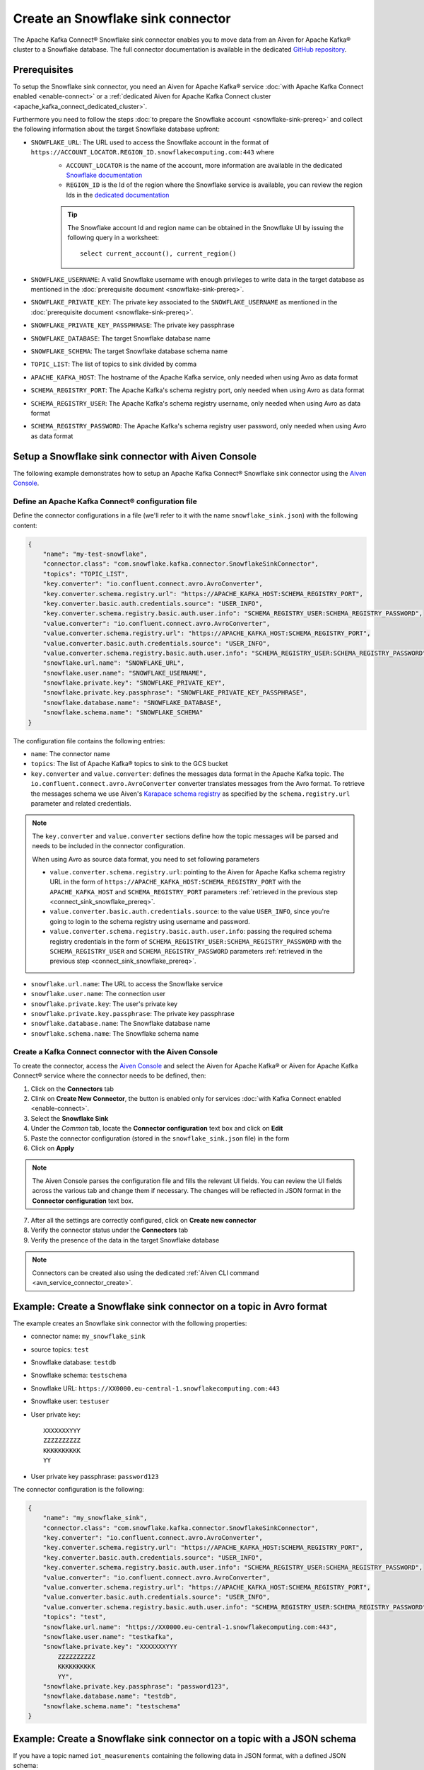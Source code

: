 Create an Snowflake sink connector
==================================

The Apache Kafka Connect® Snowflake sink connector enables you to move data from an Aiven for Apache Kafka® cluster to a Snowflake database. The full connector documentation is available in the dedicated `GitHub repository <https://docs.snowflake.com/en/user-guide/kafka-connector.html>`_.

.. _connect_sink_snowflake_prereq:

Prerequisites
-------------

To setup the Snowflake sink connector, you need an Aiven for Apache Kafka® service :doc:`with Apache Kafka Connect enabled <enable-connect>` or a :ref:`dedicated Aiven for Apache Kafka Connect cluster <apache_kafka_connect_dedicated_cluster>`.

Furthermore you need to follow the steps :doc:`to prepare the Snowflake account <snowflake-sink-prereq>` and collect the following information about the target Snowflake database upfront:

* ``SNOWFLAKE_URL``: The URL used to access the Snowflake account in the format of ``https://ACCOUNT_LOCATOR.REGION_ID.snowflakecomputing.com:443`` where
    *  ``ACCOUNT_LOCATOR`` is the name of the account, more information are available in the dedicated `Snowflake documentation <https://docs.snowflake.com/en/user-guide/admin-account-identifier.html>`_
    * ``REGION_ID`` is the Id of the region where the Snowflake service is available, you can review the region Ids in the `dedicated documentation <https://docs.snowflake.com/en/user-guide/intro-regions.html>`_

    .. Tip::

        The Snowflake account Id and region name can be obtained in the Snowflake UI by issuing the following query in a worksheet::

            select current_account(), current_region() 

* ``SNOWFLAKE_USERNAME``: A valid Snowflake username with enough privileges to write data in the target database as mentioned in the :doc:`prerequisite document <snowflake-sink-prereq>`.
* ``SNOWFLAKE_PRIVATE_KEY``: The private key associated to the ``SNOWFLAKE_USERNAME`` as mentioned in the :doc:`prerequisite document <snowflake-sink-prereq>`.
* ``SNOWFLAKE_PRIVATE_KEY_PASSPHRASE``: The private key passphrase
* ``SNOWFLAKE_DATABASE``: The target Snowflake database name
* ``SNOWFLAKE_SCHEMA``: The target Snowflake database schema name
* ``TOPIC_LIST``: The list of topics to sink divided by comma
* ``APACHE_KAFKA_HOST``: The hostname of the Apache Kafka service, only needed when using Avro as data format
* ``SCHEMA_REGISTRY_PORT``: The Apache Kafka's schema registry port, only needed when using Avro as data format
* ``SCHEMA_REGISTRY_USER``: The Apache Kafka's schema registry username, only needed when using Avro as data format
* ``SCHEMA_REGISTRY_PASSWORD``: The Apache Kafka's schema registry user password, only needed when using Avro as data format

Setup a Snowflake sink connector with Aiven Console
---------------------------------------------------

The following example demonstrates how to setup an Apache Kafka Connect® Snowflake sink connector using the `Aiven Console <https://console.aiven.io/>`_.

Define an Apache Kafka Connect® configuration file
''''''''''''''''''''''''''''''''''''''''''''''''''

Define the connector configurations in a file (we'll refer to it with the name ``snowflake_sink.json``) with the following content:

.. code-block:: json

    {
        "name": "my-test-snowflake",
        "connector.class": "com.snowflake.kafka.connector.SnowflakeSinkConnector",
        "topics": "TOPIC_LIST",
        "key.converter": "io.confluent.connect.avro.AvroConverter",
        "key.converter.schema.registry.url": "https://APACHE_KAFKA_HOST:SCHEMA_REGISTRY_PORT",
        "key.converter.basic.auth.credentials.source": "USER_INFO",
        "key.converter.schema.registry.basic.auth.user.info": "SCHEMA_REGISTRY_USER:SCHEMA_REGISTRY_PASSWORD",
        "value.converter": "io.confluent.connect.avro.AvroConverter",
        "value.converter.schema.registry.url": "https://APACHE_KAFKA_HOST:SCHEMA_REGISTRY_PORT",
        "value.converter.basic.auth.credentials.source": "USER_INFO",
        "value.converter.schema.registry.basic.auth.user.info": "SCHEMA_REGISTRY_USER:SCHEMA_REGISTRY_PASSWORD",
        "snowflake.url.name": "SNOWFLAKE_URL",
        "snowflake.user.name": "SNOWFLAKE_USERNAME",
        "snowflake.private.key": "SNOWFLAKE_PRIVATE_KEY",
        "snowflake.private.key.passphrase": "SNOWFLAKE_PRIVATE_KEY_PASSPHRASE",
        "snowflake.database.name": "SNOWFLAKE_DATABASE",
        "snowflake.schema.name": "SNOWFLAKE_SCHEMA"
    }

The configuration file contains the following entries:

* ``name``: The connector name
* ``topics``: The list of Apache Kafka® topics to sink to the GCS bucket
* ``key.converter`` and ``value.converter``:  defines the messages data format in the Apache Kafka topic. The ``io.confluent.connect.avro.AvroConverter`` converter translates messages from the Avro format. To retrieve the messages schema we use Aiven's `Karapace schema registry <https://github.com/aiven/karapace>`_ as specified by the ``schema.registry.url`` parameter and related credentials.

.. Note::

    The ``key.converter`` and ``value.converter`` sections define how the topic messages will be parsed and needs to be included in the connector configuration. 

    When using Avro as source data format, you need to set following parameters

    * ``value.converter.schema.registry.url``: pointing to the Aiven for Apache Kafka schema registry URL in the form of ``https://APACHE_KAFKA_HOST:SCHEMA_REGISTRY_PORT`` with the ``APACHE_KAFKA_HOST`` and ``SCHEMA_REGISTRY_PORT`` parameters :ref:`retrieved in the previous step <connect_sink_snowflake_prereq>`.
    * ``value.converter.basic.auth.credentials.source``: to the value ``USER_INFO``, since you're going to login to the schema registry using username and password.
    * ``value.converter.schema.registry.basic.auth.user.info``: passing the required schema registry credentials in the form of ``SCHEMA_REGISTRY_USER:SCHEMA_REGISTRY_PASSWORD`` with the ``SCHEMA_REGISTRY_USER`` and ``SCHEMA_REGISTRY_PASSWORD`` parameters :ref:`retrieved in the previous step <connect_sink_snowflake_prereq>`. 


* ``snowflake.url.name``: The URL to access the Snowflake service
* ``snowflake.user.name``: The connection user
* ``snowflake.private.key``: The user's private key
* ``snowflake.private.key.passphrase``: The private key passphrase
* ``snowflake.database.name``: The Snowflake database name
* ``snowflake.schema.name``: The Snowflake schema name


Create a Kafka Connect connector with the Aiven Console
'''''''''''''''''''''''''''''''''''''''''''''''''''''''

To create the connector, access the `Aiven Console <https://console.aiven.io/>`_ and select the Aiven for Apache Kafka® or Aiven for Apache Kafka Connect® service where the connector needs to be defined, then:

1. Click on the **Connectors** tab
2. Clink on **Create New Connector**, the button is enabled only for services :doc:`with Kafka Connect enabled <enable-connect>`.
3. Select the **Snowflake Sink**
4. Under the *Common* tab, locate the **Connector configuration** text box and click on **Edit**
5. Paste the connector configuration (stored in the ``snowflake_sink.json`` file) in the form
6. Click on **Apply**

.. Note::

    The Aiven Console parses the configuration file and fills the relevant UI fields. You can review the UI fields across the various tab and change them if necessary. The changes will be reflected in JSON format in the **Connector configuration** text box.

7. After all the settings are correctly configured, click on **Create new connector**
8. Verify the connector status under the **Connectors** tab
9. Verify the presence of the data in the target Snowflake database

.. Note::

    Connectors can be created also using the dedicated :ref:`Aiven CLI command <avn_service_connector_create>`.


Example: Create a Snowflake sink connector on a topic in Avro format
--------------------------------------------------------------------

The example creates an Snowflake sink connector with the following properties:

* connector name: ``my_snowflake_sink``
* source topics: ``test``
* Snowflake database: ``testdb``
* Snowflake schema: ``testschema``
* Snowflake URL: ``https://XX0000.eu-central-1.snowflakecomputing.com:443``
* Snowflake user: ``testuser``
* User private key:: 

    XXXXXXXYYY
    ZZZZZZZZZZ
    KKKKKKKKKK
    YY

* User private key passphrase: ``password123``


The connector configuration is the following:

.. code-block:: json

    {
        "name": "my_snowflake_sink",
        "connector.class": "com.snowflake.kafka.connector.SnowflakeSinkConnector",
        "key.converter": "io.confluent.connect.avro.AvroConverter",
        "key.converter.schema.registry.url": "https://APACHE_KAFKA_HOST:SCHEMA_REGISTRY_PORT",
        "key.converter.basic.auth.credentials.source": "USER_INFO",
        "key.converter.schema.registry.basic.auth.user.info": "SCHEMA_REGISTRY_USER:SCHEMA_REGISTRY_PASSWORD",
        "value.converter": "io.confluent.connect.avro.AvroConverter",
        "value.converter.schema.registry.url": "https://APACHE_KAFKA_HOST:SCHEMA_REGISTRY_PORT",
        "value.converter.basic.auth.credentials.source": "USER_INFO",
        "value.converter.schema.registry.basic.auth.user.info": "SCHEMA_REGISTRY_USER:SCHEMA_REGISTRY_PASSWORD",
        "topics": "test",
        "snowflake.url.name": "https://XX0000.eu-central-1.snowflakecomputing.com:443",
        "snowflake.user.name": "testkafka",
        "snowflake.private.key": "XXXXXXXYYY
            ZZZZZZZZZZ
            KKKKKKKKKK
            YY",
        "snowflake.private.key.passphrase": "password123",
        "snowflake.database.name": "testdb",
        "snowflake.schema.name": "testschema"
    }

Example: Create a Snowflake sink connector on a topic with a JSON schema
------------------------------------------------------------------------

If you have a topic named ``iot_measurements`` containing the following data in JSON format, with a defined JSON schema:

.. code-block:: json

    {
        "schema": {
            "type":"struct",
            "fields":[{
                "type":"int64",
                "optional": false,
                "field": "iot_id"
                },{
                "type":"string",
                "optional": false,
                "field": "metric"
                },{
                "type":"int32",
                "optional": false,
                "field": "measurement"
                }]
        }, 
        "payload":{ "iot_id":1, "metric":"Temperature", "measurement":14}
    }
    {
        "schema": {
            "type":"struct",
            "fields":[{
                "type":"int64",
                "optional": false,
                "field": "iot_id"
                },{
                "type":"string",
                "optional": false,
                "field": "metric"
                },{
                "type":"int32",
                "optional": false,
                "field": "measurement"
                }]
        }, 
        "payload":{"iot_id":2, "metric":"Humidity", "measurement":60}
    }

.. Note::

    Since the JSON schema needs to be defined in every message, there is a big overhead to transmit the information. To achieve a better performance in term of information-message ratio you should use the Avro format together with the `Karapace schema registry <https://karapace.io/>`__ provided by Aiven

You can sink the ``iot_measurements`` topic to PostgreSQL with the following connector configuration, after replacing the placeholders for ``SNOWFLAKE_URL``, ``SNOWFLAKE_USERNAME``, ``SNOWFLAKE_PRIVATE_KEY``, ``SNOWFLAKE_PRIVATE_KEY_PASSPHRASE``, ``SNOWFLAKE_DATABASE`` and ``SNOWFLAKE_SCHEMA``:

.. code-block:: json

    {
        "name": "my-test-snowflake-1",
        "connector.class": "com.snowflake.kafka.connector.SnowflakeSinkConnector",
        "value.converter": "org.apache.kafka.connect.json.JsonConverter",
        "topics": "iot_measurements",
        "snowflake.url.name": "SNOWFLAKE_URL",
        "snowflake.user.name": "SNOWFLAKE_USERNAME",
        "snowflake.private.key": "SNOWFLAKE_PRIVATE_KEY",
        "snowflake.private.key.passphrase": "SNOWFLAKE_PRIVATE_KEY_PASSPHRASE",
        "snowflake.database.name": "SNOWFLAKE_DATABASE",
        "snowflake.schema.name": "SNOWFLAKE_SCHEMA"
    }

The configuration file contains the following peculiarities:

* ``"topics": "iot_measurements"``: setting the topic to sink
* ``"value.converter": "org.apache.kafka.connect.json.JsonConverter"``: the message value is in JSON format with a schema, there is not key converter defined for the key since it's empty